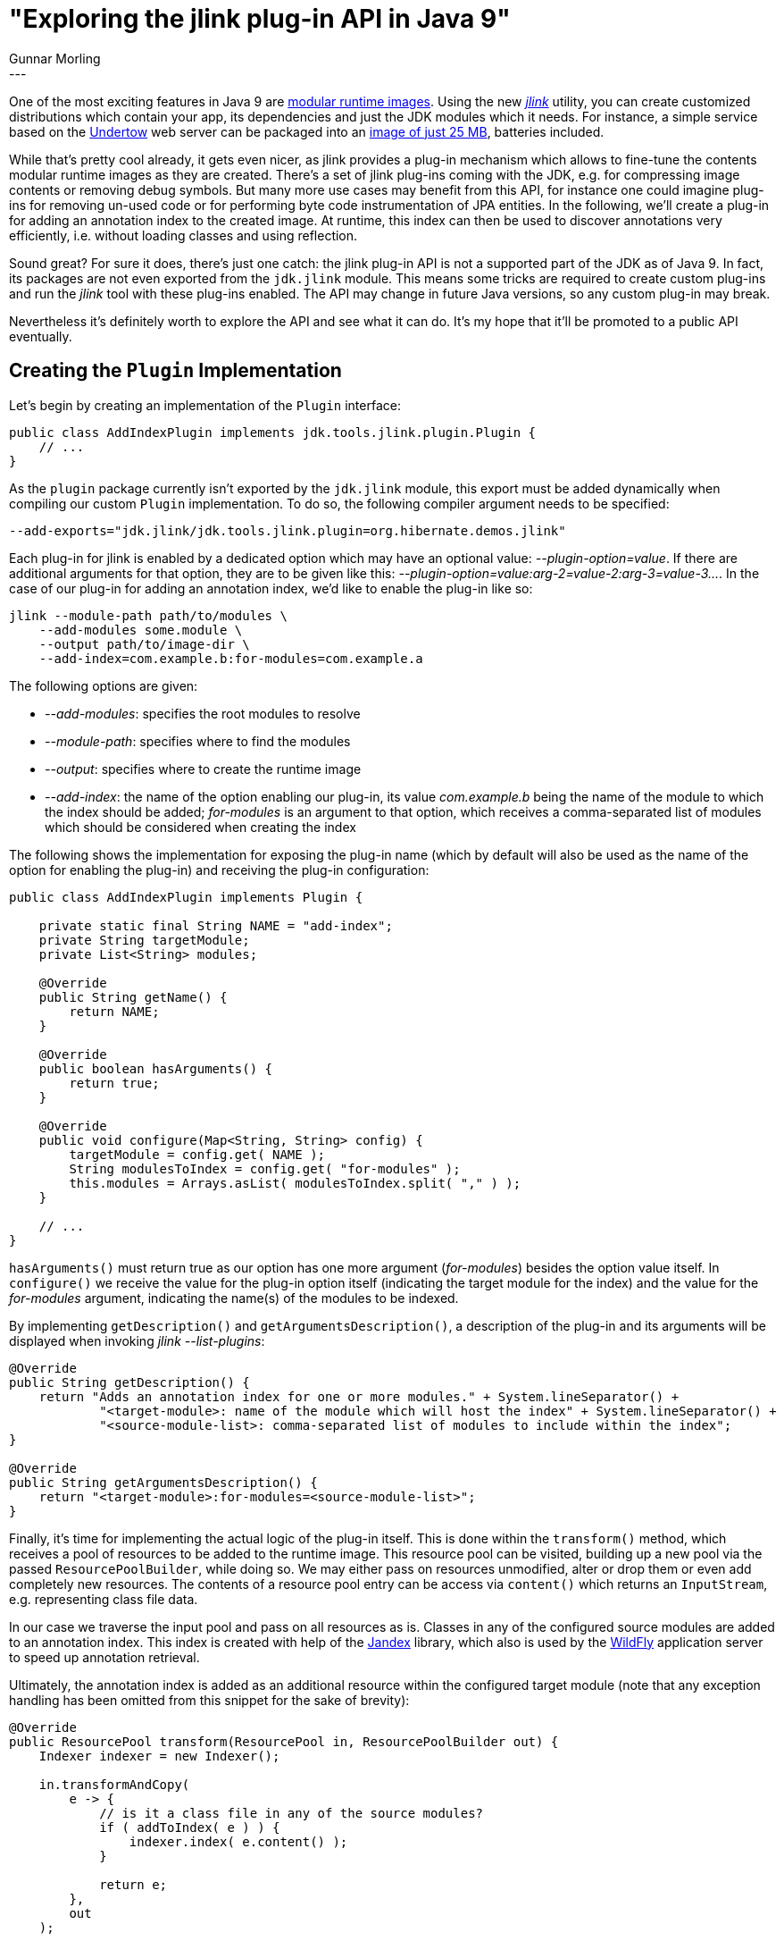 = "Exploring the jlink plug-in API in Java 9"
Gunnar Morling
:awestruct-tags: [ "Discussions" ]
:awestruct-layout: blog-post
---

One of the most exciting features in Java 9 are http://openjdk.java.net/jeps/220[modular runtime images].
Using the new https://docs.oracle.com/javase/9/tools/jlink.htm[_jlink_] utility, you can create customized distributions which contain your app, its dependencies and just the JDK modules which it needs.
For instance, a simple service based on the http://undertow.io/[Undertow] web server can be packaged into an https://www.youtube.com/watch?v=BhuOSGrNBek[image of just 25 MB], batteries included.

While that's pretty cool already, it gets even nicer, as jlink provides a plug-in mechanism
which allows to fine-tune the contents modular runtime images as they are created.
There's a set of jlink plug-ins coming with the JDK, e.g. for compressing image contents or removing debug symbols.
But many more use cases may benefit from this API,
for instance one could imagine plug-ins for removing un-used code or for performing byte code instrumentation of JPA entities.
In the following, we'll create a plug-in for adding an annotation index to the created image.
At runtime, this index can then be used to discover annotations very efficiently, i.e. without loading classes and using reflection.

Sound great?
For sure it does, there's just one catch: the jlink plug-in API is not a supported part of the JDK as of Java 9.
In fact, its packages are not even exported from the `jdk.jlink` module.
This means some tricks are required to create custom plug-ins and run the _jlink_ tool with these plug-ins enabled.
The API may change in future Java versions, so any custom plug-in may break.

Nevertheless it's definitely worth to explore the API and see what it can do.
It's my hope that it'll be promoted to a public API eventually.

== Creating the `Plugin` Implementation

Let's begin by creating an implementation of the `Plugin` interface:

[source,java]
----
public class AddIndexPlugin implements jdk.tools.jlink.plugin.Plugin {
    // ...
}
----

As the `plugin` package currently isn't exported by the `jdk.jlink` module,
this export must be added dynamically when compiling our custom `Plugin` implementation.
To do so, the following compiler argument needs to be specified:

[source]
----
--add-exports="jdk.jlink/jdk.tools.jlink.plugin=org.hibernate.demos.jlink"
----

Each plug-in for jlink is enabled by a dedicated option which may have an optional value: _--plugin-option=value_.
If there are additional arguments for that option, they are to be given like this: _--plugin-option=value:arg-2=value-2:arg-3=value-3\..._.
In the case of our plug-in for adding an annotation index, we'd like to enable the plug-in like so:

[source]
----
jlink --module-path path/to/modules \
    --add-modules some.module \
    --output path/to/image-dir \
    --add-index=com.example.b:for-modules=com.example.a
----

The following options are given:

* _--add-modules_: specifies the root modules to resolve
* _--module-path_: specifies where to find the modules
* _--output_: specifies where to create the runtime image
* _--add-index_: the name of the option enabling our plug-in,
its value _com.example.b_ being the name of the module to which the index should be added;
_for-modules_ is an argument to that option,
which receives a comma-separated list of modules which should be considered when creating the index

The following shows the implementation for exposing the plug-in name
(which by default will also be used as the name of the option for enabling the plug-in)
and receiving the plug-in configuration:

[source,java]
----
public class AddIndexPlugin implements Plugin {

    private static final String NAME = "add-index";
    private String targetModule;
    private List<String> modules;

    @Override
    public String getName() {
        return NAME;
    }

    @Override
    public boolean hasArguments() {
        return true;
    }

    @Override
    public void configure(Map<String, String> config) {
        targetModule = config.get( NAME );
        String modulesToIndex = config.get( "for-modules" );
        this.modules = Arrays.asList( modulesToIndex.split( "," ) );
    }

    // ...
}
----

`hasArguments()` must return true as our option has one more argument (_for-modules_) besides the option value itself.
In `configure()` we receive the value for the plug-in option itself (indicating the target module for the index)
and the value for the _for-modules_ argument, indicating the name(s) of the modules to be indexed.

By implementing `getDescription()` and `getArgumentsDescription()`,
a description of the plug-in and its arguments will be displayed when invoking _jlink --list-plugins_:

[source,java]
----
@Override
public String getDescription() {
    return "Adds an annotation index for one or more modules." + System.lineSeparator() +
            "<target-module>: name of the module which will host the index" + System.lineSeparator() +
            "<source-module-list>: comma-separated list of modules to include within the index";
}

@Override
public String getArgumentsDescription() {
    return "<target-module>:for-modules=<source-module-list>";
}
----

Finally, it's time for implementing the actual logic of the plug-in itself.
This is done within the `transform()` method, which receives a pool of resources to be added to the runtime image.
This resource pool can be visited, building up a new pool via the passed `ResourcePoolBuilder`, while doing so.
We may either pass on resources unmodified, alter or drop them or even add completely new resources.
The contents of a resource pool entry can be access via `content()` which returns an `InputStream`,
e.g. representing class file data.

In our case we traverse the input pool and pass on all resources as is.
Classes in any of the configured source modules are added to an annotation index.
This index is created with help of the https://github.com/wildfly/jandex[Jandex] library,
which also is used by the http://wildfly.org/[WildFly] application server to speed up annotation retrieval.

Ultimately, the annotation index is added as an additional resource within the configured target module
(note that any exception handling has been omitted from this snippet for the sake of brevity):

[source,java]
----
@Override
public ResourcePool transform(ResourcePool in, ResourcePoolBuilder out) {
    Indexer indexer = new Indexer();

    in.transformAndCopy(
        e -> {
            // is it a class file in any of the source modules?
            if ( addToIndex( e ) ) {
                indexer.index( e.content() );
            }

            return e;
        },
        out
    );

    // write the index to a byte array and add it to /META-INF/jandex.idx in the target module
    byte[] index = writeToOutputStream( indexer ).toByteArray();
    out.add( ResourcePoolEntry.create( "/" + targetModule + "/META-INF/jandex.idx", index ) );

    return out.build();
}

private boolean addToIndex(ResourcePoolEntry entry) {
    if ( !entry.path().endsWith( "class" ) ) {
        return false;
    }

    for ( String moduleToIndex : modules ) {
        if ( entry.path().startsWith( "/" + moduleToIndex ) ) {
            return true;
        }
    }

    return false;
}

private ByteArrayOutputStream writeToOutputStream(Indexer indexer) {
    ByteArrayOutputStream outStream = new ByteArrayOutputStream();
    Index index = indexer.complete();
    IndexWriter writer = new IndexWriter( outStream );

    writer.write(index);
    outStream.close();

    return outStream;
}
----

== Running jlink With the Annotation Index Plug-in

Having created the jlink plug-in, it's time to see it in action.
This is where things become a bit tricky, though.
Remember the _--add-exports_ option used for compilation above?
The same will be needed when running _jlink_, but unfortunately this option isn't supported by the tool.

=== Trick 1: The jlink Wrapper

So how can we make sure that the module containing our plug-in can "see" the `Plugin` interface at runtime?
The new `ToolProvider` SPI of Java 9 (which link:/2017/12/06/06-calling-jdk-tools-programmatically-on-java-9/[we've discussed] on this blog recently) comes in handy for that.
This SPI allows to call all the JDK tools programmatically, running within the same process.
We can leverage that SPI by creating a simple wrapper around jlink,
whose only purpose is to receive additional arguments which aren't supported by the _jlink_ binary itself:

[source,java]
----
public class JLinkWrapper {

    public static void main(String[] args) {
        Optional<ToolProvider> jlink = ToolProvider.findFirst( "jlink" );

        jlink.get().run(
                System.out,
                System.err,
                args
        );
    }
}
----

By calling this wrapper instead of of _jlink_ directly, also other options such as _-Xdebug_ could be passed, if needed.

=== Trick 2: The Java Agent

With the wrapper around jlink in place, one might think that passing the _--add-exports_
will eventually get us to our goal of calling jlink with our custom plug-in.
There's one more issue to resolve though, and this is related to how plug-ins are discovered by jlink.
This is done using the https://docs.oracle.com/javase/tutorial/ext/basics/spi.html[service loader] mechanism,
so the natural way for exposing our plug-in would be to add the following line to the descriptor of our module:

[source,java]
----
...
provides jdk.tools.jlink.plugin.Plugin with org.hibernate.demos.jlink.plugins.AddIndexPlugin;
...
----

Unfortunately, this doesn't work, though.
The reason being that the service binding (i.e. processing of the `provides` clause above)
is done by the platform http://mail.openjdk.java.net/pipermail/jigsaw-dev/2017-November/013333.html[before it handles] the _--add-exports_ option.
This results in an error during service binding, as `Plugin` isn't exported to our module and we therefore cannot provide an implementation for it.

So it seems that we're back to square 1.
There's one loophole, though, which is the https://docs.oracle.com/javase/9/docs/api/index.html?java/lang/instrument/package-summary.html[Java Agent API].
By implementing and registering a small agent, we get a bit more flexibility for amending module exports and provided services.
This allows us to perform the required steps in the correct order:

[source,java]
----
public class JLinkPluginRegistrationAgent {

    public static void premain(String agentArgs, Instrumentation inst) throws Exception {
        Module jlinkModule = ModuleLayer.boot().findModule( "jdk.jlink" ).get();
        Module addIndexModule = ModuleLayer.boot().findModule( "org.hibernate.demos.jlink" ).get();

        Map<String, Set<Module>> extraExports = new HashMap<>();
        extraExports.put( "jdk.tools.jlink.plugin", Collections.singleton( addIndexModule ) );

        // alter jdk.jlink to export its API to the module with our indexing plug-in
        inst.redefineModule(
                jlinkModule, Collections.emptySet(), extraExports, Collections.emptyMap(),
                Collections.emptySet(), Collections.emptyMap()
        );

        Class<?> pluginClass = jlinkModule.getClassLoader()
                .loadClass( "jdk.tools.jlink.plugin.Plugin" );
        Class<?> addIndexPluginClass = addIndexModule.getClassLoader()
                .loadClass( "org.hibernate.demos.jlink.plugins.AddIndexPlugin" );

        Map<Class<?>, List<Class<?>>> extraProvides = new HashMap<>();
        extraProvides.put( pluginClass, Collections.singletonList( addIndexPluginClass ) );

        // alter the module with the indexing plug-in so it provides the plug-in as a service
        inst.redefineModule(
                addIndexModule, Collections.emptySet(), Collections.emptyMap(),
                Collections.emptyMap(), Collections.emptySet(), extraProvides
        );
    }
}
----

In the agent's `premain()` method we first amend the exports of the `jdk.jlink` module
so that it exports the `jdk.tools.jlink.plugin` package to the module with our custom plug-in.
Then we amend the descriptor of this module to provide an implementation of the `Plugin`
service contract.

And with that we finally can run jlink (via our wrapper) with our custom plug-in:

[source]
----
java -javaagent:path/to/jlink-agent.jar \
    --module-path path/to/modules \
    --module org.hibernate.demos.jlink/org.hibernate.demos.jlink.JLinkWrapper \
    --module-path $JAVA_HOME/jmods/:path/to/modules \
    --add-modules com.example.b \
    --output path/to/jlink-image \
    --add-index=com.example.b:for-modules=com.example.a
----

Note that `JLinkWrapper` is the executed main class here.
All arguments after _--module_ are passed to its `main()` method,
which in turn passes them on to the programmatically launched jlink tool.

== Using the Index

As a last step let's take a look at some code within the `com.example.b` module,
which makes use of the generated annotation index:

[source,java]
----
public class Main {

    public static void main(String[] args) throws Exception {
        try (InputStream input = Main.class.getResourceAsStream( "/META-INF/jandex.idx" ) ) {
            IndexReader reader = new IndexReader( input );
            Index index = reader.read();

            List<AnnotationInstance> entityInstances = index.getAnnotations(
                DotName.createSimple( "com.example.a.Entity" )
            );

            for (AnnotationInstance annotationInstance : entityInstances) {
                System.out.println( annotationInstance.target().asClass().name() );
            }
        }
    }
}
----

Here we open the index which has been generated and injected via our custom plug-in and simply print out all classes annotated with `@Entity`.
Of course this requires that the Jandex library is part of the runtime image, too.
As Jandex isn't a Java 9 module yet at this point, we can use https://github.com/moditect/moditect[ModiTect] for adding a descriptor on the fly
(ModiTect is a side-project I've started to facilitate the work with Java 9 modules and modular runtime images).

== Summary

In this post we've demonstrated how to create custom plug-ins for the jlink tool introduced in Java 9.

jlink allows you to create fully self-contained runtime images containing your application, its dependencies and the JDK modules it requires.
The plug-in API of jlink allows to adjust runtime images as they are created,
e.g. by adding an annotation index as show in the example above.
But there are many more potential use cases for that API,
so it'd be great if that API were promoted to an offically supported public API in one of the next JDK releases.

For sure it'd be very helpful to let the JDK team know about your use cases for this API and your findings from explorations as the one conducted here.

You can find a https://github.com/hibernate/hibernate-demos/tree/master/java9/custom-jlink-plugin[complete example] with the annotation index plug-in in the https://github.com/hibernate/hibernate-demos[Hibernate demos repository].
The project contains a module for the plug-in, a module for the agent,
one example module which will be added to the index, one example module which will contain the generated index
and one integration test module.
The integration test first runs jlink with the annotation index plug-in and then runs the generated runtime image,
asserting the standard output of the second example module, which should contain the names of an expected set of "entities" contained in the first example module.

Many thanks to Alan Bateman and Remi Forax for their help while exploring the jlink API!
